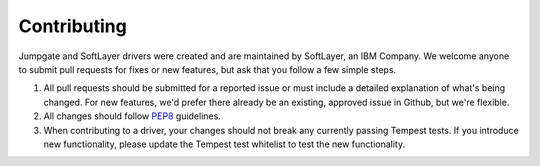 Contributing
============

Jumpgate and SoftLayer drivers were created and are maintained by SoftLayer, an IBM Company. We welcome anyone to submit pull requests for fixes or new features, but ask that you follow a few simple steps.

1. All pull requests should be submitted for a reported issue or must include a detailed explanation of what's being changed. For new features, we'd prefer there already be an existing, approved issue in Github, but we're flexible.

2. All changes should follow PEP8_ guidelines.

3. When contributing to a driver, your changes should not break any currently passing Tempest tests. If you introduce new functionality, please update the Tempest test whitelist to test the new functionality.

.. _PEP8: http://www.python.org/dev/peps/pep-0008/
